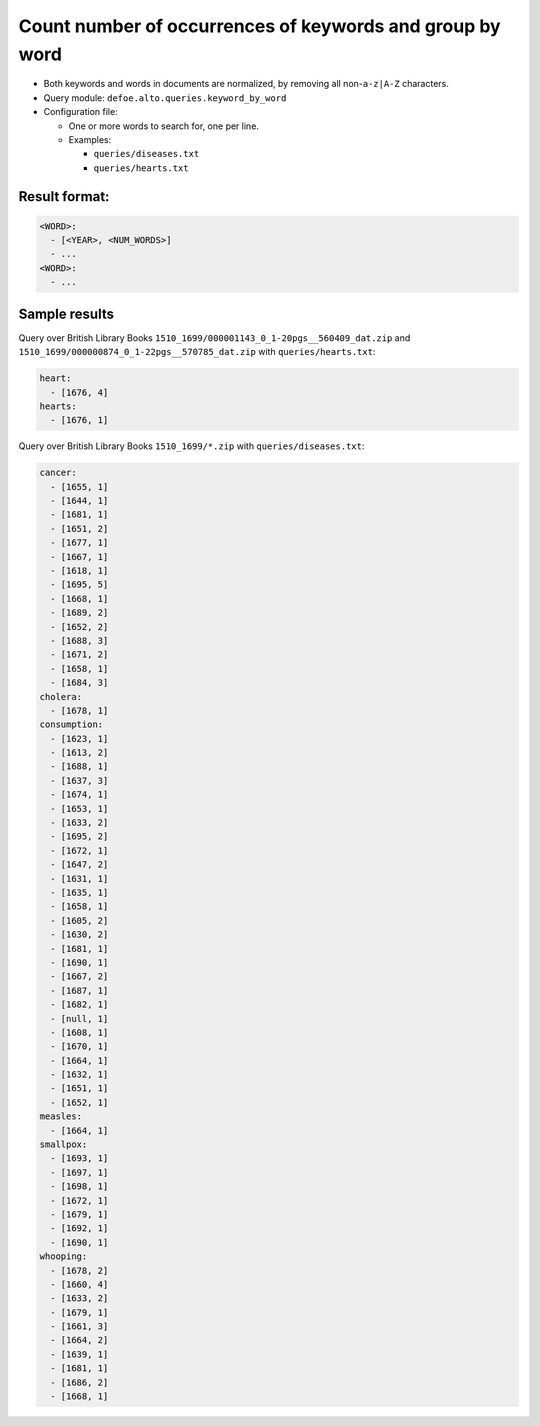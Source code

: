 Count number of occurrences of keywords and group by word
==========================================================

- Both keywords and words in documents are normalized, by removing all non-``a-z|A-Z`` characters.
- Query module: ``defoe.alto.queries.keyword_by_word``
- Configuration file:

  - One or more words to search for, one per line.
  - Examples:

    - ``queries/diseases.txt``
    - ``queries/hearts.txt``

Result format:
----------------------------------------------------------
..  code-block:: yaml

  <WORD>:
    - [<YEAR>, <NUM_WORDS>]
    - ...
  <WORD>:
    - ...

Sample results
----------------------------------------------------------

Query over British Library Books ``1510_1699/000001143_0_1-20pgs__560409_dat.zip`` and ``1510_1699/000000874_0_1-22pgs__570785_dat.zip`` with ``queries/hearts.txt``:

..  code-block:: yaml

  heart:
    - [1676, 4]
  hearts:
    - [1676, 1]

Query over British Library Books ``1510_1699/*.zip`` with ``queries/diseases.txt``:

..  code-block:: yaml

  cancer:
    - [1655, 1]
    - [1644, 1]
    - [1681, 1]
    - [1651, 2]
    - [1677, 1]
    - [1667, 1]
    - [1618, 1]
    - [1695, 5]
    - [1668, 1]
    - [1689, 2]
    - [1652, 2]
    - [1688, 3]
    - [1671, 2]
    - [1658, 1]
    - [1684, 3]
  cholera:
    - [1678, 1]
  consumption:
    - [1623, 1]
    - [1613, 2]
    - [1688, 1]
    - [1637, 3]
    - [1674, 1]
    - [1653, 1]
    - [1633, 2]
    - [1695, 2]
    - [1672, 1]
    - [1647, 2]
    - [1631, 1]
    - [1635, 1]
    - [1658, 1]
    - [1605, 2]
    - [1630, 2]
    - [1681, 1]
    - [1690, 1]
    - [1667, 2]
    - [1687, 1]
    - [1682, 1]
    - [null, 1]
    - [1608, 1]
    - [1670, 1]
    - [1664, 1]
    - [1632, 1]
    - [1651, 1]
    - [1652, 1]
  measles:
    - [1664, 1]
  smallpox:
    - [1693, 1]
    - [1697, 1]
    - [1698, 1]
    - [1672, 1]
    - [1679, 1]
    - [1692, 1]
    - [1690, 1]
  whooping:
    - [1678, 2]
    - [1660, 4]
    - [1633, 2]
    - [1679, 1]
    - [1661, 3]
    - [1664, 2]
    - [1639, 1]
    - [1681, 1]
    - [1686, 2]
    - [1668, 1]
